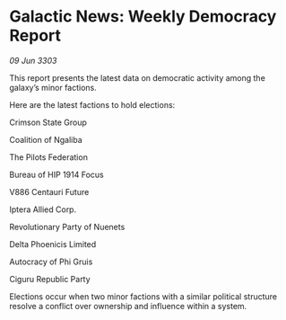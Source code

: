 * Galactic News: Weekly Democracy Report

/09 Jun 3303/

This report presents the latest data on democratic activity among the galaxy’s minor factions. 

Here are the latest factions to hold elections: 

Crimson State Group 

Coalition of Ngaliba 

The Pilots Federation 

Bureau of HIP 1914 Focus 

V886 Centauri Future 

Iptera Allied Corp. 

Revolutionary Party of Nuenets 

Delta Phoenicis Limited 

Autocracy of Phi Gruis 

Ciguru Republic Party 

Elections occur when two minor factions with a similar political structure resolve a conflict over ownership and influence within a system.